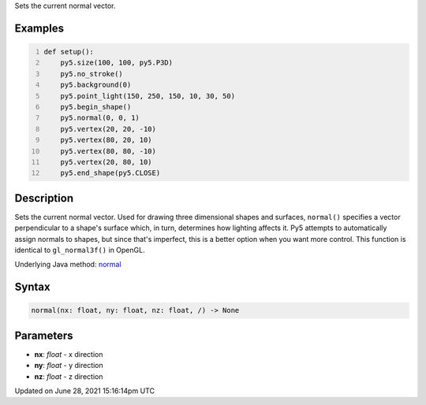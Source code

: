 .. title: normal()
.. slug: normal
.. date: 2021-06-28 15:16:14 UTC+00:00
.. tags:
.. category:
.. link:
.. description: py5 normal() documentation
.. type: text

Sets the current normal vector.

Examples
========

.. raw:: html

    <div class="example-table">

.. raw:: html

    <div class="example-row"><div class="example-cell-image">

.. image:: /images/reference/Sketch_normal_0.png
    :alt: example picture for normal()

.. raw:: html

    </div><div class="example-cell-code">

.. code:: python
    :number-lines:

    def setup():
        py5.size(100, 100, py5.P3D)
        py5.no_stroke()
        py5.background(0)
        py5.point_light(150, 250, 150, 10, 30, 50)
        py5.begin_shape()
        py5.normal(0, 0, 1)
        py5.vertex(20, 20, -10)
        py5.vertex(80, 20, 10)
        py5.vertex(80, 80, -10)
        py5.vertex(20, 80, 10)
        py5.end_shape(py5.CLOSE)

.. raw:: html

    </div></div>

.. raw:: html

    </div>

Description
===========

Sets the current normal vector. Used for drawing three dimensional shapes and surfaces, ``normal()`` specifies a vector perpendicular to a shape's surface which, in turn, determines how lighting affects it. Py5 attempts to automatically assign normals to shapes, but since that's imperfect, this is a better option when you want more control. This function is identical to ``gl_normal3f()`` in OpenGL.

Underlying Java method: `normal <https://processing.org/reference/normal_.html>`_

Syntax
======

.. code:: python

    normal(nx: float, ny: float, nz: float, /) -> None

Parameters
==========

* **nx**: `float` - x direction
* **ny**: `float` - y direction
* **nz**: `float` - z direction


Updated on June 28, 2021 15:16:14pm UTC

